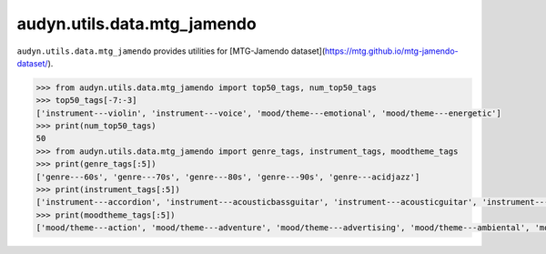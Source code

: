audyn.utils.data.mtg_jamendo
============================

``audyn.utils.data.mtg_jamendo`` provides utilities for [MTG-Jamendo dataset](https://mtg.github.io/mtg-jamendo-dataset/).

.. code-block:: python

    >>> from audyn.utils.data.mtg_jamendo import top50_tags, num_top50_tags
    >>> top50_tags[-7:-3]
    ['instrument---violin', 'instrument---voice', 'mood/theme---emotional', 'mood/theme---energetic']
    >>> print(num_top50_tags)
    50
    >>> from audyn.utils.data.mtg_jamendo import genre_tags, instrument_tags, moodtheme_tags
    >>> print(genre_tags[:5])
    ['genre---60s', 'genre---70s', 'genre---80s', 'genre---90s', 'genre---acidjazz']
    >>> print(instrument_tags[:5])
    ['instrument---accordion', 'instrument---acousticbassguitar', 'instrument---acousticguitar', 'instrument---bass', 'instrument---beat']
    >>> print(moodtheme_tags[:5])
    ['mood/theme---action', 'mood/theme---adventure', 'mood/theme---advertising', 'mood/theme---ambiental', 'mood/theme---background']
